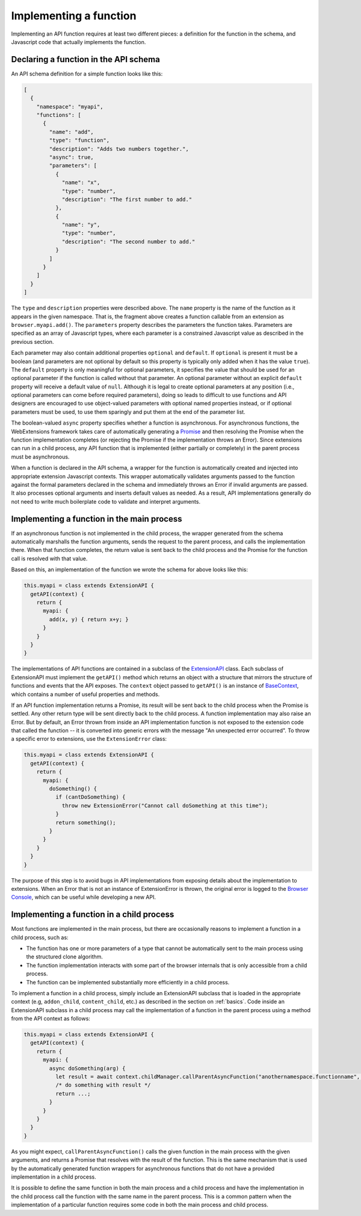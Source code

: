 Implementing a function
=======================
Implementing an API function requires at least two different pieces:
a definition for the function in the schema, and Javascript code that
actually implements the function.

Declaring a function in the API schema
--------------------------------------
An API schema definition for a simple function looks like this:

.. code-block:: json

   [
     {
       "namespace": "myapi",
       "functions": [
         {
           "name": "add",
           "type": "function",
           "description": "Adds two numbers together.",
           "async": true,
           "parameters": [
             {
               "name": "x",
               "type": "number",
               "description": "The first number to add."
             },
             {
               "name": "y",
               "type": "number",
               "description": "The second number to add."
             }
           ]
         }
       ]
     }
   ]

The ``type`` and ``description`` properties were described above.
The ``name`` property is the name of the function as it appears in
the given namespace.  That is, the fragment above creates a function
callable from an extension as ``browser.myapi.add()``.
The ``parameters`` property describes the parameters the function takes.
Parameters are specified as an array of Javascript types, where each
parameter is a constrained Javascript value as described
in the previous section.

Each parameter may also contain additional properties ``optional``
and ``default``.  If ``optional`` is present it must be a boolean
(and parameters are not optional by default so this property is typically
only added when it has the value ``true``).
The ``default`` property is only meaningful for optional parameters,
it specifies the value that should be used for an optional parameter
if the function is called without that parameter.
An optional parameter without an explicit ``default`` property will
receive a default value of ``null``.
Although it is legal to create optional parameters at any position
(i.e., optional parameters can come before required parameters), doing so
leads to difficult to use functions and API designers are encouraged to
use object-valued parameters with optional named properties instead,
or if optional parameters must be used, to use them sparingly and put
them at the end of the parameter list.

.. XXX should we describe allowAmbiguousArguments?

The boolean-valued ``async`` property specifies whether a function
is asynchronous.
For asynchronous functions,
the WebExtensions framework takes care of automatically generating a
`Promise <https://developer.mozilla.org/en-US/docs/Web/JavaScript/Reference/Global_Objects/Promise>`_ and then resolving the Promise when the function
implementation completes (or rejecting the Promise if the implementation
throws an Error).
Since extensions can run in a child process, any API function that is
implemented (either partially or completely) in the parent process must
be asynchronous.

When a function is declared in the API schema, a wrapper for the function
is automatically created and injected into appropriate extension Javascript
contexts.  This wrapper automatically validates arguments passed to the
function against the formal parameters declared in the schema and immediately
throws an Error if invalid arguments are passed.
It also processes optional arguments and inserts default values as needed.
As a result, API implementations generally do not need to write much
boilerplate code to validate and interpret arguments.

Implementing a function in the main process
-------------------------------------------
If an asynchronous function is not implemented in the child process,
the wrapper generated from the schema automatically marshalls the
function arguments, sends the request to the parent process,
and calls the implementation there.
When that function completes, the return value is sent back to the child process
and the Promise for the function call is resolved with that value.

Based on this, an implementation of the function we wrote the schema
for above looks like this:

.. code-block:: js

   this.myapi = class extends ExtensionAPI {
     getAPI(context) {
       return {
         myapi: {
           add(x, y) { return x+y; }
         }
       }
     }
   }

The implementations of API functions are contained in a subclass of the
`ExtensionAPI <reference.html#extensionapi-class>`_ class.
Each subclass of ExtensionAPI must implement the ``getAPI()`` method
which returns an object with a structure that mirrors the structure of
functions and events that the API exposes.
The ``context`` object passed to ``getAPI()`` is an instance of
`BaseContext <reference.html#basecontext-class>`_,
which contains a number of useful properties and methods.

If an API function implementation returns a Promise, its result will
be sent back to the child process when the Promise is settled.
Any other return type will be sent directly back to the child process.
A function implementation may also raise an Error.  But by default,
an Error thrown from inside an API implementation function is not
exposed to the extension code that called the function -- it is
converted into generic errors with the message "An unexpected error occurred".
To throw a specific error to extensions, use the ``ExtensionError`` class:

.. code-block:: js

   this.myapi = class extends ExtensionAPI {
     getAPI(context) {
       return {
         myapi: {
           doSomething() {
             if (cantDoSomething) {
               throw new ExtensionError("Cannot call doSomething at this time");
             }
             return something();
           }
         }
       }
     }
   }

The purpose of this step is to avoid bugs in API implementations from
exposing details about the implementation to extensions.  When an Error
that is not an instance of ExtensionError is thrown, the original error
is logged to the
`Browser Console <https://developer.mozilla.org/en-US/docs/Tools/Browser_Console>`_,
which can be useful while developing a new API.

Implementing a function in a child process
------------------------------------------
Most functions are implemented in the main process, but there are
occasionally reasons to implement a function in a child process, such as:

- The function has one or more parameters of a type that cannot be automatically
  sent to the main process using the structured clone algorithm.

- The function implementation interacts with some part of the browser
  internals that is only accessible from a child process.

- The function can be implemented substantially more efficiently in
  a child process.

To implement a function in a child process, simply include an ExtensionAPI
subclass that is loaded in the appropriate context
(e.g, ``addon_child``, ``content_child``, etc.) as described in
the section on :ref:`basics`.
Code inside an ExtensionAPI subclass in a child process may call the
implementation of a function in the parent process using a method from
the API context as follows:

.. code-block:: js

   this.myapi = class extends ExtensionAPI {
     getAPI(context) {
       return {
         myapi: {
           async doSomething(arg) {
             let result = await context.childManager.callParentAsyncFunction("anothernamespace.functionname", [arg]);
             /* do something with result */
             return ...;
           }
         }
       }
     }
   }

As you might expect, ``callParentAsyncFunction()`` calls the given function
in the main process with the given arguments, and returns a Promise
that resolves with the result of the function.
This is the same mechanism that is used by the automatically generated
function wrappers for asynchronous functions that do not have a
provided implementation in a child process.

It is possible to define the same function in both the main process
and a child process and have the implementation in the child process
call the function with the same name in the parent process.
This is a common pattern when the implementation of a particular function
requires some code in both the main process and child process.
